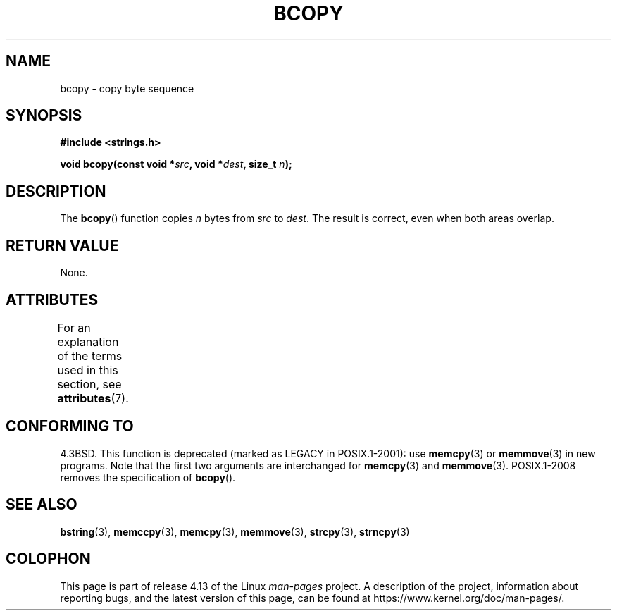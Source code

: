.\" Copyright 1993 David Metcalfe (david@prism.demon.co.uk)
.\"
.\" %%%LICENSE_START(VERBATIM)
.\" Permission is granted to make and distribute verbatim copies of this
.\" manual provided the copyright notice and this permission notice are
.\" preserved on all copies.
.\"
.\" Permission is granted to copy and distribute modified versions of this
.\" manual under the conditions for verbatim copying, provided that the
.\" entire resulting derived work is distributed under the terms of a
.\" permission notice identical to this one.
.\"
.\" Since the Linux kernel and libraries are constantly changing, this
.\" manual page may be incorrect or out-of-date.  The author(s) assume no
.\" responsibility for errors or omissions, or for damages resulting from
.\" the use of the information contained herein.  The author(s) may not
.\" have taken the same level of care in the production of this manual,
.\" which is licensed free of charge, as they might when working
.\" professionally.
.\"
.\" Formatted or processed versions of this manual, if unaccompanied by
.\" the source, must acknowledge the copyright and authors of this work.
.\" %%%LICENSE_END
.\"
.\" References consulted:
.\"     Linux libc source code
.\"     Lewine's _POSIX Programmer's Guide_ (O'Reilly & Associates, 1991)
.\"     386BSD man pages
.\"
.\" Modified Sun Feb 26 14:52:00 1995 by Rik Faith <faith@cs.unc.edu>
.\" Modified Tue Oct 22 23:48:10 1996 by Eric S. Raymond <esr@thyrsus.com>
.\" "
.TH BCOPY 3 2017-03-13 "Linux" "Linux Programmer's Manual"
.SH NAME
bcopy \- copy byte sequence
.SH SYNOPSIS
.nf
.B #include <strings.h>
.PP
.BI "void bcopy(const void *" src ", void *" dest ", size_t " n );
.fi
.SH DESCRIPTION
The
.BR bcopy ()
function copies
.I n
bytes from
.I src
to
.IR dest .
The result is correct, even when both areas overlap.
.SH RETURN VALUE
None.
.SH ATTRIBUTES
For an explanation of the terms used in this section, see
.BR attributes (7).
.TS
allbox;
lb lb lb
l l l.
Interface	Attribute	Value
T{
.BR bcopy ()
T}	Thread safety	MT-Safe
.TE
.SH CONFORMING TO
4.3BSD.
This function is deprecated (marked as LEGACY in POSIX.1-2001): use
.BR memcpy (3)
or
.BR memmove (3)
in new programs.
Note that the first two arguments
are interchanged for
.BR memcpy (3)
and
.BR memmove (3).
POSIX.1-2008 removes the specification of
.BR bcopy ().
.SH SEE ALSO
.BR bstring (3),
.BR memccpy (3),
.BR memcpy (3),
.BR memmove (3),
.BR strcpy (3),
.BR strncpy (3)
.SH COLOPHON
This page is part of release 4.13 of the Linux
.I man-pages
project.
A description of the project,
information about reporting bugs,
and the latest version of this page,
can be found at
\%https://www.kernel.org/doc/man\-pages/.
